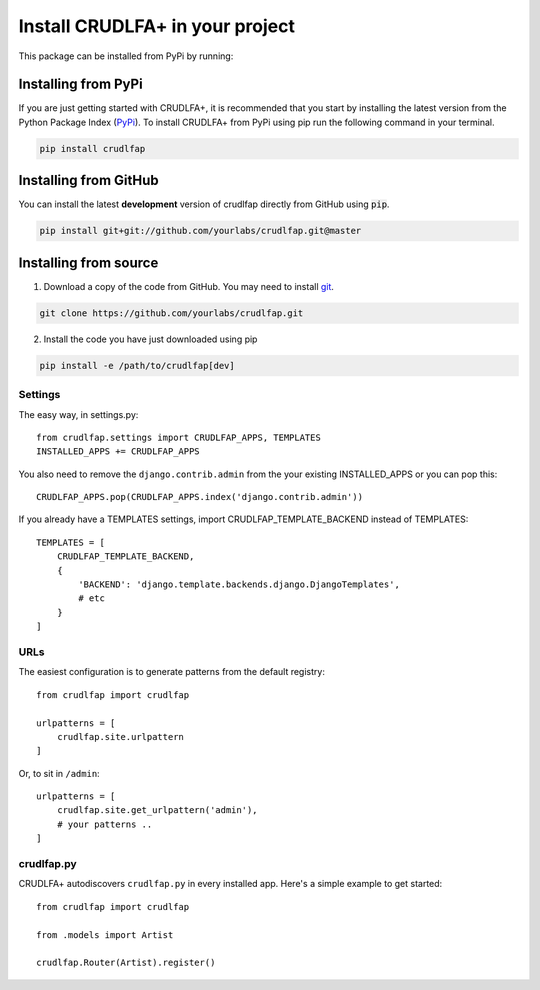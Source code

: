 Install CRUDLFA+ in your project
~~~~~~~~~~~~~~~~~~~~~~~~~~~~~~~~

This package can be installed from PyPi by running:

Installing from PyPi
--------------------

If you are just getting started with CRUDLFA+, it is recommended that you
start by installing the latest version from the Python Package Index (`PyPi`_).
To install CRUDLFA+ from PyPi using pip run the following command in your terminal.

.. code-block:: bash

   pip install crudlfap


Installing from GitHub
----------------------

You can install the latest **development** version of crudlfap directly from GitHub using :code:`pip`.

.. code-block:: bash

   pip install git+git://github.com/yourlabs/crudlfap.git@master


Installing from source
----------------------

1. Download a copy of the code from GitHub. You may need to install `git`_.

.. code-block:: bash

   git clone https://github.com/yourlabs/crudlfap.git

2. Install the code you have just downloaded using pip

.. code-block:: bash

   pip install -e /path/to/crudlfap[dev]




Settings
========

The easy way, in settings.py::

    from crudlfap.settings import CRUDLFAP_APPS, TEMPLATES
    INSTALLED_APPS += CRUDLFAP_APPS


You also need to remove the ``django.contrib.admin`` from the your existing INSTALLED_APPS or you can pop this::

    CRUDLFAP_APPS.pop(CRUDLFAP_APPS.index('django.contrib.admin'))


If you already have a TEMPLATES settings, import CRUDLFAP_TEMPLATE_BACKEND
instead of TEMPLATES::

    TEMPLATES = [
        CRUDLFAP_TEMPLATE_BACKEND,
        {
            'BACKEND': 'django.template.backends.django.DjangoTemplates',
            # etc
        }
    ]

URLs
====

The easiest configuration is to generate patterns from the default registry::

    from crudlfap import crudlfap

    urlpatterns = [
        crudlfap.site.urlpattern
    ]

Or, to sit in ``/admin``::

    urlpatterns = [
        crudlfap.site.get_urlpattern('admin'),
        # your patterns ..
    ]

crudlfap.py
===========

CRUDLFA+ autodiscovers ``crudlfap.py`` in every installed app. Here's a simple
example to get started::

    from crudlfap import crudlfap

    from .models import Artist

    crudlfap.Router(Artist).register()



.. _git: https://git-scm.com/book/en/v2/Getting-Started-Installing-Git
.. _pip: https://pip.pypa.io/en/stable/installing/
.. _PyPi: https://pypi.python.org/pypi